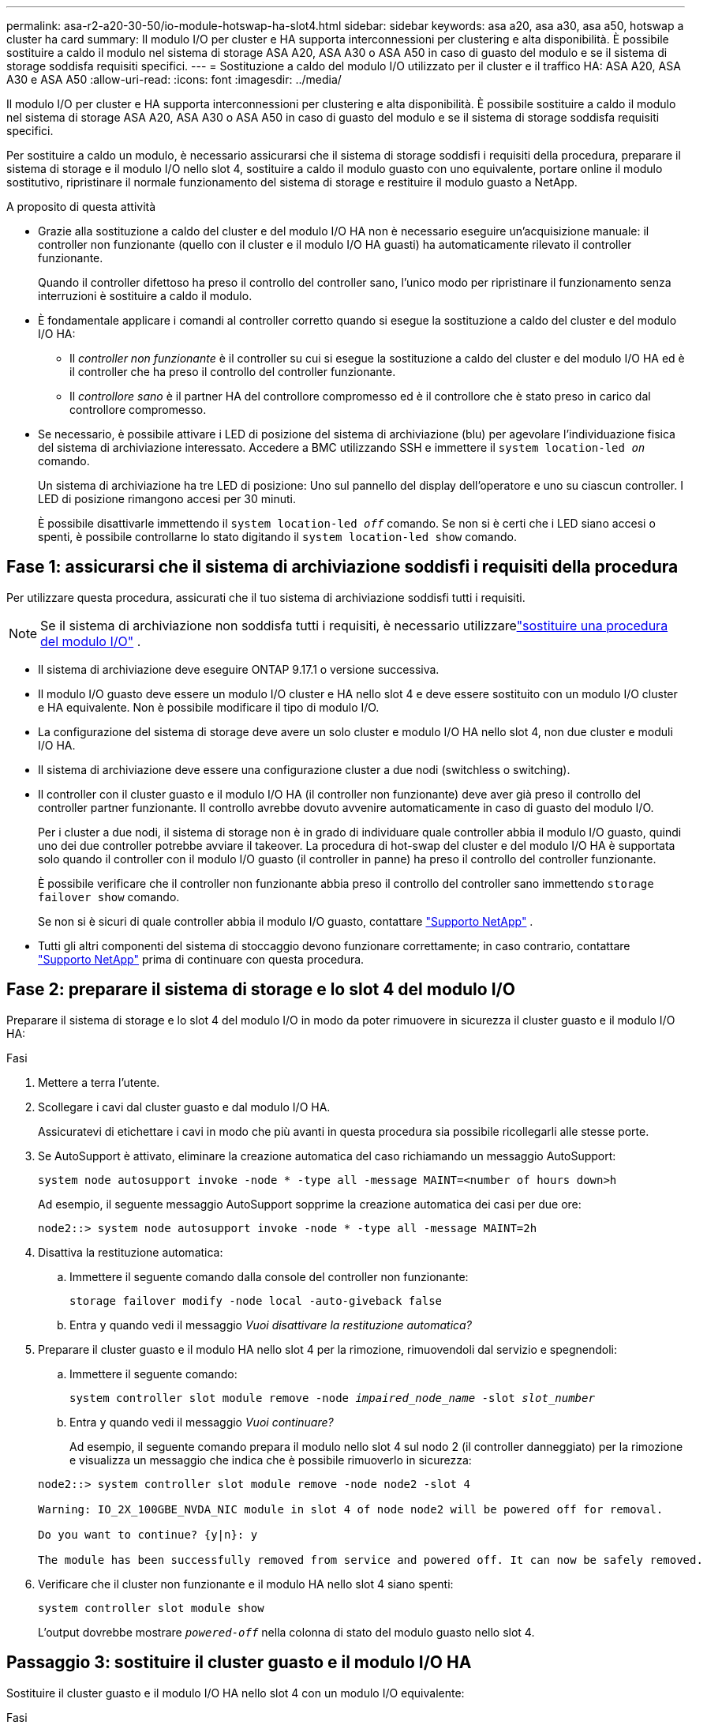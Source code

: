 ---
permalink: asa-r2-a20-30-50/io-module-hotswap-ha-slot4.html 
sidebar: sidebar 
keywords: asa a20, asa a30, asa a50, hotswap a cluster ha card 
summary: Il modulo I/O per cluster e HA supporta interconnessioni per clustering e alta disponibilità. È possibile sostituire a caldo il modulo nel sistema di storage ASA A20, ASA A30 o ASA A50 in caso di guasto del modulo e se il sistema di storage soddisfa requisiti specifici. 
---
= Sostituzione a caldo del modulo I/O utilizzato per il cluster e il traffico HA: ASA A20, ASA A30 e ASA A50
:allow-uri-read: 
:icons: font
:imagesdir: ../media/


[role="lead"]
Il modulo I/O per cluster e HA supporta interconnessioni per clustering e alta disponibilità. È possibile sostituire a caldo il modulo nel sistema di storage ASA A20, ASA A30 o ASA A50 in caso di guasto del modulo e se il sistema di storage soddisfa requisiti specifici.

Per sostituire a caldo un modulo, è necessario assicurarsi che il sistema di storage soddisfi i requisiti della procedura, preparare il sistema di storage e il modulo I/O nello slot 4, sostituire a caldo il modulo guasto con uno equivalente, portare online il modulo sostitutivo, ripristinare il normale funzionamento del sistema di storage e restituire il modulo guasto a NetApp.

.A proposito di questa attività
* Grazie alla sostituzione a caldo del cluster e del modulo I/O HA non è necessario eseguire un'acquisizione manuale: il controller non funzionante (quello con il cluster e il modulo I/O HA guasti) ha automaticamente rilevato il controller funzionante.
+
Quando il controller difettoso ha preso il controllo del controller sano, l'unico modo per ripristinare il funzionamento senza interruzioni è sostituire a caldo il modulo.

* È fondamentale applicare i comandi al controller corretto quando si esegue la sostituzione a caldo del cluster e del modulo I/O HA:
+
** Il _controller non funzionante_ è il controller su cui si esegue la sostituzione a caldo del cluster e del modulo I/O HA ed è il controller che ha preso il controllo del controller funzionante.
** Il _controllore sano_ è il partner HA del controllore compromesso ed è il controllore che è stato preso in carico dal controllore compromesso.


* Se necessario, è possibile attivare i LED di posizione del sistema di archiviazione (blu) per agevolare l'individuazione fisica del sistema di archiviazione interessato. Accedere a BMC utilizzando SSH e immettere il `system location-led _on_` comando.
+
Un sistema di archiviazione ha tre LED di posizione: Uno sul pannello del display dell'operatore e uno su ciascun controller. I LED di posizione rimangono accesi per 30 minuti.

+
È possibile disattivarle immettendo il `system location-led _off_` comando. Se non si è certi che i LED siano accesi o spenti, è possibile controllarne lo stato digitando il `system location-led show` comando.





== Fase 1: assicurarsi che il sistema di archiviazione soddisfi i requisiti della procedura

Per utilizzare questa procedura, assicurati che il tuo sistema di archiviazione soddisfi tutti i requisiti.


NOTE: Se il sistema di archiviazione non soddisfa tutti i requisiti, è necessario utilizzarelink:io-module-replace.html["sostituire una procedura del modulo I/O"] .

* Il sistema di archiviazione deve eseguire ONTAP 9.17.1 o versione successiva.
* Il modulo I/O guasto deve essere un modulo I/O cluster e HA nello slot 4 e deve essere sostituito con un modulo I/O cluster e HA equivalente. Non è possibile modificare il tipo di modulo I/O.
* La configurazione del sistema di storage deve avere un solo cluster e modulo I/O HA nello slot 4, non due cluster e moduli I/O HA.
* Il sistema di archiviazione deve essere una configurazione cluster a due nodi (switchless o switching).
* Il controller con il cluster guasto e il modulo I/O HA (il controller non funzionante) deve aver già preso il controllo del controller partner funzionante. Il controllo avrebbe dovuto avvenire automaticamente in caso di guasto del modulo I/O.
+
Per i cluster a due nodi, il sistema di storage non è in grado di individuare quale controller abbia il modulo I/O guasto, quindi uno dei due controller potrebbe avviare il takeover. La procedura di hot-swap del cluster e del modulo I/O HA è supportata solo quando il controller con il modulo I/O guasto (il controller in panne) ha preso il controllo del controller funzionante.

+
È possibile verificare che il controller non funzionante abbia preso il controllo del controller sano immettendo  `storage failover show` comando.

+
Se non si è sicuri di quale controller abbia il modulo I/O guasto, contattare  https://mysupport.netapp.com/site/global/dashboard["Supporto NetApp"] .

* Tutti gli altri componenti del sistema di stoccaggio devono funzionare correttamente; in caso contrario, contattare https://mysupport.netapp.com/site/global/dashboard["Supporto NetApp"] prima di continuare con questa procedura.




== Fase 2: preparare il sistema di storage e lo slot 4 del modulo I/O

Preparare il sistema di storage e lo slot 4 del modulo I/O in modo da poter rimuovere in sicurezza il cluster guasto e il modulo I/O HA:

.Fasi
. Mettere a terra l'utente.
. Scollegare i cavi dal cluster guasto e dal modulo I/O HA.
+
Assicuratevi di etichettare i cavi in modo che più avanti in questa procedura sia possibile ricollegarli alle stesse porte.

. Se AutoSupport è attivato, eliminare la creazione automatica del caso richiamando un messaggio AutoSupport:
+
`system node autosupport invoke -node * -type all -message MAINT=<number of hours down>h`

+
Ad esempio, il seguente messaggio AutoSupport sopprime la creazione automatica dei casi per due ore:

+
`node2::> system node autosupport invoke -node * -type all -message MAINT=2h`

. Disattiva la restituzione automatica:
+
.. Immettere il seguente comando dalla console del controller non funzionante:
+
`storage failover modify -node local -auto-giveback false`

.. Entra `y` quando vedi il messaggio _Vuoi disattivare la restituzione automatica?_


. Preparare il cluster guasto e il modulo HA nello slot 4 per la rimozione, rimuovendoli dal servizio e spegnendoli:
+
.. Immettere il seguente comando:
+
`system controller slot module remove -node _impaired_node_name_ -slot _slot_number_`

.. Entra `y` quando vedi il messaggio _Vuoi continuare?_
+
Ad esempio, il seguente comando prepara il modulo nello slot 4 sul nodo 2 (il controller danneggiato) per la rimozione e visualizza un messaggio che indica che è possibile rimuoverlo in sicurezza:

+
[listing]
----
node2::> system controller slot module remove -node node2 -slot 4

Warning: IO_2X_100GBE_NVDA_NIC module in slot 4 of node node2 will be powered off for removal.

Do you want to continue? {y|n}: y

The module has been successfully removed from service and powered off. It can now be safely removed.
----


. Verificare che il cluster non funzionante e il modulo HA nello slot 4 siano spenti:
+
`system controller slot module show`

+
L'output dovrebbe mostrare  `_powered-off_` nella colonna di stato del modulo guasto nello slot 4.





== Passaggio 3: sostituire il cluster guasto e il modulo I/O HA

Sostituire il cluster guasto e il modulo I/O HA nello slot 4 con un modulo I/O equivalente:

.Fasi
. Se non si è già collegati a terra, mettere a terra l'utente.
. Rimuovere il cluster guasto e il modulo I/O HA dal controller danneggiato:
+
image::../media/drw_g_io_module_hotswap_slot4_ieops-2366.svg[cluster hotswap e modulo I/O ha nello slot 4]

+
[cols="1,4"]
|===


 a| 
image::../media/icon_round_1.png[Numero di didascalia 1]
 a| 
Ruotare la vite a testa zigrinata del modulo i/o in senso antiorario per allentarla.



 a| 
image::../media/icon_round_2.png[Numero di didascalia 2]
 a| 
Estrarre il modulo I/O dal controller utilizzando la linguetta dell'etichetta della porta a sinistra e la vite a testa zigrinata a destra.

|===
. Installare il cluster sostitutivo e il modulo HA I/O nello slot 4:
+
.. Allineare il modulo i/o con i bordi dello slot.
.. Spingere delicatamente il modulo I/O fino in fondo nello slot, assicurandosi di inserirlo correttamente nel connettore.
+
Per spingere all'interno il modulo I/O è possibile utilizzare la linguetta a sinistra e la vite a testa zigrinata a destra.

.. Ruotare la vite a testa zigrinata in senso orario per serrare.


. Cablare il cluster e il modulo I/O HA.




== Fase 4: portare online il cluster sostitutivo e il modulo I/O HA

Portare online il cluster sostitutivo e il modulo I/O HA nello slot 4, verificare che le porte del modulo siano state inizializzate correttamente, verificare che lo slot 4 sia acceso, quindi verificare che il modulo sia online e riconosciuto.

.Fasi
. Mettere online il cluster sostitutivo e il modulo I/O HA:
+
.. Immettere il seguente comando:
+
`system controller slot module insert -node _impaired_node_name_ -slot _slot_name_`

.. Entra `y` quando vedi il messaggio _Vuoi continuare?_
+
L'output dovrebbe confermare che il cluster e il modulo I/O HA sono stati portati online correttamente (accesi, inizializzati e messi in servizio).

+
Ad esempio, il seguente comando porta online lo slot 4 sul nodo 2 (il controller non funzionante) e visualizza un messaggio che indica che il processo è riuscito:

+
[listing]
----
node2::> system controller slot module insert -node node2 -slot 4

Warning: IO_2X_100GBE_NVDA_NIC module in slot 4 of node node2 will be powered on and initialized.

Do you want to continue? {y|n}: `y`

The module has been successfully powered on, initialized and placed into service.
----


. Verificare che ogni porta sul cluster e il modulo I/O HA siano stati inizializzati correttamente:
+
`event log show -event \*hotplug.init*`

+

NOTE: Potrebbero essere necessari alcuni minuti per consentire gli eventuali aggiornamenti del firmware e l'inizializzazione delle porte.

+
L'output dovrebbe mostrare un evento EMS hotplug.init.success registrato per ogni porta sul cluster e modulo I/O HA con  `_hotplug.init.success:_` nel  `_Event_` colonna.

+
Ad esempio, l'output seguente mostra l'inizializzazione riuscita per le porte e4b ed e4a del cluster e del modulo I/O HA:

+
[listing]
----
node2::> event log show -event *hotplug.init*

Time                Node             Severity      Event

------------------- ---------------- ------------- ---------------------------

7/11/2025 16:04:06  node2      NOTICE        hotplug.init.success: Initialization of ports "e4b" in slot 4 succeeded

7/11/2025 16:04:06  node2      NOTICE        hotplug.init.success: Initialization of ports "e4a" in slot 4 succeeded

2 entries were displayed.
----
. Verificare che lo slot 4 del modulo I/O sia acceso e pronto per il funzionamento:
+
`system controller slot module show`

+
L'output dovrebbe mostrare lo stato dello slot 4 come  `_powered-on_` e quindi pronto per il funzionamento del cluster sostitutivo e del modulo HA I/O.

. Verificare che il cluster sostitutivo e il modulo I/O HA siano online e riconosciuti.
+
Inserire il comando dalla console del controller non abilitato:

+
`system controller config show -node local -slot4`

+
Se il cluster sostitutivo e il modulo I/O HA sono stati portati online correttamente e riconosciuti, l'output mostra le informazioni sul modulo I/O, comprese le informazioni sulla porta, per lo slot 4.

+
Ad esempio, dovresti vedere un output simile al seguente:

+
[listing]
----
node2::> system controller config show -node local -slot 4

Node: node2
Sub- Device/
Slot slot Information
---- ---- -----------------------------
   4    - Dual 40G/100G Ethernet Controller CX6-DX
                  e4a MAC Address: d0:39:ea:59:69:74 (auto-100g_cr4-fd-up)
                          QSFP Vendor:        CISCO-BIZLINK
                          QSFP Part Number:   L45593-D218-D10
                          QSFP Serial Number: LCC2807GJFM-B
                  e4b MAC Address: d0:39:ea:59:69:75 (auto-100g_cr4-fd-up)
                          QSFP Vendor:        CISCO-BIZLINK
                          QSFP Part Number:   L45593-D218-D10
                          QSFP Serial Number: LCC2809G26F-A
                  Device Type:        CX6-DX PSID(NAP0000000027)
                  Firmware Version:   22.44.1700
                  Part Number:        111-05341
                  Hardware Revision:  20
                  Serial Number:      032403001370
----




== Fase 5: Ripristinare il normale funzionamento del sistema di archiviazione

Ripristina il normale funzionamento del sistema di archiviazione restituendo spazio di archiviazione al controller funzionante, ripristinando la restituzione automatica e riattivando la creazione automatica dei casi da AutoSupport .

.Fasi
. Ripristinare il normale funzionamento del controller funzionante (quello che era stato preso in carico) restituendone la memoria:
+
`storage failover giveback -ofnode _healthy_node_name_`

. Ripristinare il ritorno automatico dalla console del controller non funzionante (il controller che ha preso il controllo del controller sano):
+
`storage failover modify -node local -auto-giveback _true_`

. Se AutoSupport è attivato, ripristinare la creazione automatica dei casi:
+
`system node autosupport invoke -node * -type all -message MAINT=end`





== Fase 6: Restituire la parte guasta a NetApp

Restituire la parte guasta a NetApp, come descritto nelle istruzioni RMA fornite con il kit. Vedere la https://mysupport.netapp.com/site/info/rma["Restituzione e sostituzione delle parti"] pagina per ulteriori informazioni.
